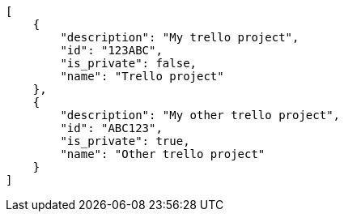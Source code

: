 [source,json]
----
[
    {
        "description": "My trello project",
        "id": "123ABC",
        "is_private": false,
        "name": "Trello project"
    },
    {
        "description": "My other trello project",
        "id": "ABC123",
        "is_private": true,
        "name": "Other trello project"
    }
]
----
